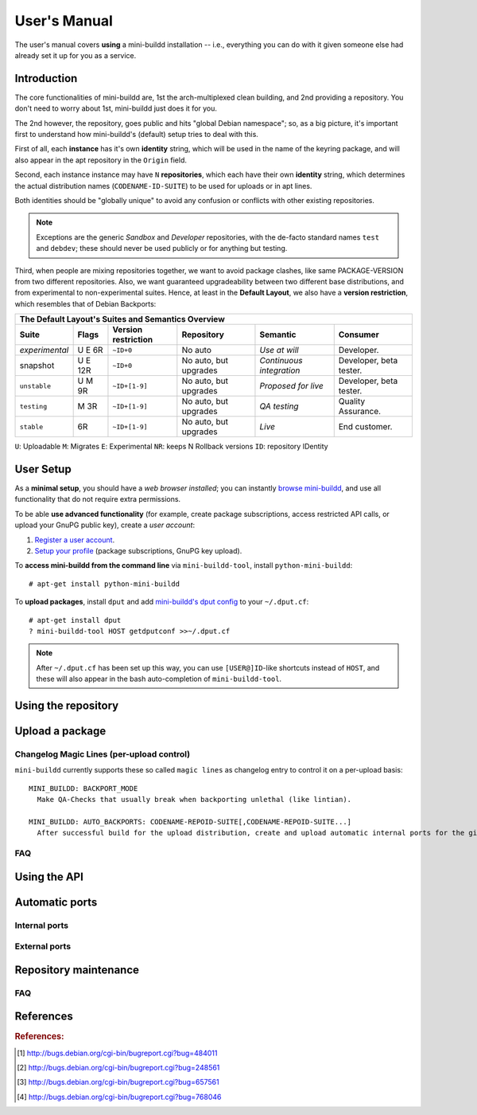 #############
User's Manual
#############

The user's manual covers **using** a mini-buildd installation
-- i.e., everything you can do with it given someone else had
already set it up for you as a service.

************
Introduction
************

The core functionalities of mini-buildd are, 1st the
arch-multiplexed clean building, and 2nd providing a
repository. You don't need to worry about 1st, mini-buildd just
does it for you.

The 2nd however, the repository, goes public and hits "global
Debian namespace"; so, as a big picture, it's important first to
understand how mini-buildd's (default) setup tries to deal with
this.

First of all, each **instance** has it's own **identity**
string, which will be used in the name of the keyring package,
and will also appear in the apt repository in the ``Origin``
field.

Second, each instance instance may have ``N`` **repositories**,
which each have their own **identity** string, which determines
the actual distribution names (``CODENAME-ID-SUITE``) to be used
for uploads or in apt lines.

Both identities should be "globally unique" to avoid any
confusion or conflicts with other existing repositories.

.. note:: Exceptions are the generic *Sandbox* and *Developer*
          repositories, with the de-facto standard names
          ``test`` and ``debdev``; these should never be used
          publicly or for anything but testing.

Third, when people are mixing repositories together, we want to avoid
package clashes, like same PACKAGE-VERSION from two different
repositories. Also, we want guaranteed upgradeability between two
different base distributions, and from experimental to
non-experimental suites. Hence, at least in the **Default
Layout**, we also have a **version restriction**, which
resembles that of Debian Backports:

.. _user_default_layouts:

==================== ========= =================== ========================= ========================= ============================
The Default Layout's Suites and Semantics Overview
-----------------------------------------------------------------------------------------------------------------------------------
Suite                Flags     Version restriction Repository                Semantic                  Consumer
==================== ========= =================== ========================= ========================= ============================
*experimental*       U E 6R    ``~ID+0``           No auto                   *Use at will*             Developer.
snapshot             U E 12R   ``~ID+0``           No auto, but upgrades     *Continuous integration*  Developer, beta tester.
``unstable``         U M 9R    ``~ID+[1-9]``       No auto, but upgrades     *Proposed for live*       Developer, beta tester.
``testing``          M 3R      ``~ID+[1-9]``       No auto, but upgrades     *QA testing*              Quality Assurance.
``stable``           6R        ``~ID+[1-9]``       No auto, but upgrades     *Live*                    End customer.
==================== ========= =================== ========================= ========================= ============================

``U``: Uploadable ``M``: Migrates ``E``: Experimental ``NR``: keeps N Rollback versions ``ID``: repository IDentity

.. _user_setup:

**********
User Setup
**********

As a **minimal setup**, you should have a *web browser installed*;
you can instantly `browse mini-buildd </mini_buildd/>`_, and use
all functionality that do not require extra permissions.

To be able **use advanced functionality** (for example, create
package subscriptions, access restricted API calls, or upload
your GnuPG public key), create a *user account*:

#. `Register a user account </accounts/register/>`_.
#. `Setup your profile </mini_buildd/accounts/profile/>`_ (package subscriptions, GnuPG key upload).

To **access mini-buildd from the command line** via
``mini-buildd-tool``, install ``python-mini-buildd``::

	# apt-get install python-mini-buildd

To **upload packages**, install ``dput`` and add `mini-buildd's
dput config </mini_buildd/api?command=getdputconf>`_ to your
``~/.dput.cf``::

	# apt-get install dput
	? mini-buildd-tool HOST getdputconf >>~/.dput.cf

.. note:: After ``~/.dput.cf`` has been set up this way, you can
          use ``[USER@]ID``-like shortcuts instead of ``HOST``,
          and these will also appear in the bash auto-completion
          of ``mini-buildd-tool``.


.. _user_repository:

********************
Using the repository
********************

.. _user_upload:

****************
Upload a package
****************

Changelog Magic Lines (per-upload control)
==========================================

``mini-buildd`` currently supports these so called ``magic
lines`` as changelog entry to control it on a per-upload basis::

	MINI_BUILDD: BACKPORT_MODE
	  Make QA-Checks that usually break when backporting unlethal (like lintian).

	MINI_BUILDD: AUTO_BACKPORTS: CODENAME-REPOID-SUITE[,CODENAME-REPOID-SUITE...]
	  After successful build for the upload distribution, create and upload automatic internal ports for the given distributions.

FAQ
===
.. todo:: **BUG**: *reprepro fails with debian/ as symlink in Debian native packages*

	 Please follow [#debbug768046]_ for this subject.

	 In such a case, builds will be fine, but reprepro will not be
	 able to install the package; you will only be able to see
	 reprepro's error "No section and no priority for" in the
	 ``daemon.log``.

	 For the moment, just avoid such a setup (which is imho not
	 desireable anyway). However, as it's a legal setup afaik it
	 should work after all.

.. _user_api:

*************
Using the API
*************

.. _user_ports:

***************
Automatic ports
***************

Internal ports
==============

External ports
==============

.. _user_maintenance:

**********************
Repository maintenance
**********************
.. todo:: **IDEA**: *Dependency check on package migration.*

.. todo:: **IDEA**: *Custom hooks (prebuild.d source.changes, preinstall.d/arch.changes, postinstall.d/arch.changes).*

FAQ
===
.. todo:: **FAQ**: *aptitude GUI does not show distribution or origin of packages*

	 To show the distribution of packages, just add ``%t`` to the
	 package display format [#debbug484011]_::

		 aptitude::UI::Package-Display-Format "%c%a%M%S %p %t %Z %v %V";

	 The origin cannot be shown in the package display format
	 [#debbug248561]_. However, you may change the "default grouping" to
	 categorize with "origin". I prefer this::

		 aptitude::UI::Default-Grouping "task,status,pattern(~S~i~O, ?true ||),pattern(~S~i~A, ?true ||),section(subdirs,passthrough),section(topdir)";

	 setting which will group installed packages in "Origin/Archive"
	 hierarchy.

	 Additionally to aptitude's default "Obsolete and locally
	 installed" top level category (which only shows packages not in
	 any apt archive), this grouping also conveniently shows
	 installed package _versions_ which are not currently in any
	 repository (check "Installed Packages/now").

.. todo:: **BUG**: *apt secure problems after initial (unauthorized) install of the archive-key package*

	 - aptitude always shows <NULL> archive

	 You can verify this problem via::

		 # aptitude -v show YOURID-archive-keyring | grep ^Archive
		 Archive: <NULL>, now

	 - BADSIG when verifying the archive keyring package's signature

	 Both might be variants of [#debbug657561]_ (known to occur
	 for <= squeeze). For both, check if this::

		 # rm -rf /var/lib/apt/lists/*
		 # apt-get update

	 fixes it.

.. todo:: **FAQ**: *Multiple versions of packages in one distribution*

	 This is not really a problem, but a uncommon situation that
	 may lead to confusion.

	 Generally, reprepro does allow exactly only one version of a
	 package in a distribution; the only exception is when
	 installed in *different components* (e.g., main
	 vs. non-free).

	 This usually happens when the 'Section' changes in the
	 corresponding 'debian/control' file of the source package, or
	 if packages were installed manually using "-C" with reprepro.

	 Check with the "show" command if this is the case, i.e., s.th. like::

		 $ mini-buildd-tool show my-package

	 you may see multiple entries for one distribution with different components.

	 mini-buildd handles this gracefully; the ``remove``,
	 ``migrate`` and ``port`` API calls all include an optional
	 'version' parameter to be able to select a specific version.

	 In the automated rollback handling, all versions of a source
	 package are shifted.


**********
References
**********

.. rubric:: References:
.. [#debbug484011] http://bugs.debian.org/cgi-bin/bugreport.cgi?bug=484011
.. [#debbug248561] http://bugs.debian.org/cgi-bin/bugreport.cgi?bug=248561
.. [#debbug657561] http://bugs.debian.org/cgi-bin/bugreport.cgi?bug=657561
.. [#debbug768046] http://bugs.debian.org/cgi-bin/bugreport.cgi?bug=768046
